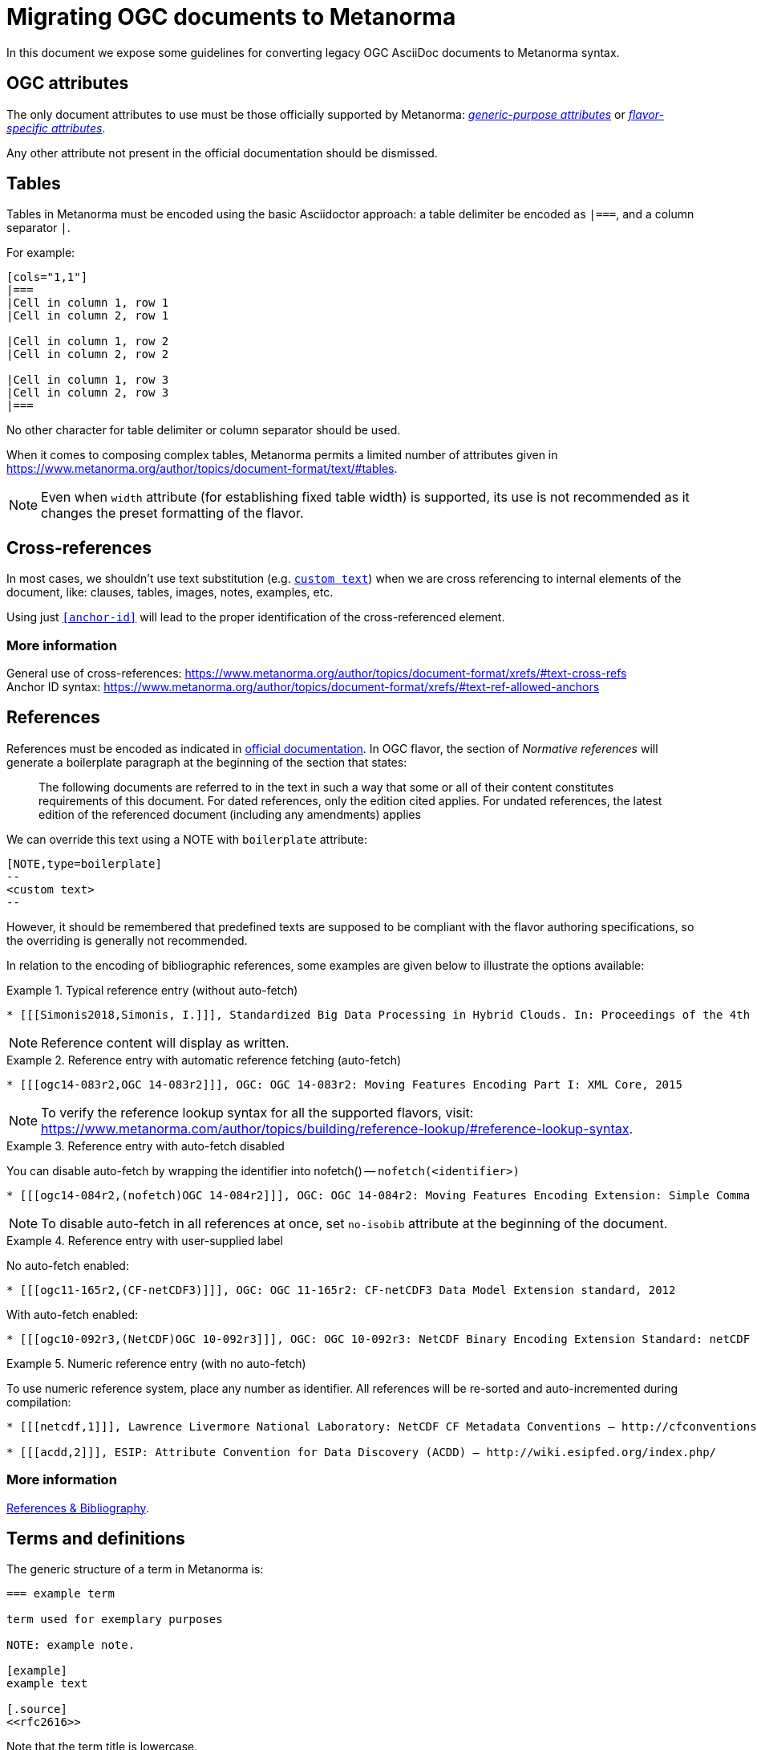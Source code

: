 = Migrating OGC documents to Metanorma

In this document we expose some guidelines for converting legacy OGC
AsciiDoc documents to Metanorma syntax.


== OGC attributes

The only document attributes to use must be those officially supported
by Metanorma:
https://www.metanorma.org/author/ref/document-attributes/[_generic-purpose attributes_]
or https://www.metanorma.org/author/ogc/ref/document-attributes/[_flavor-specific attributes_].

Any other attribute not present in the official documentation should
be dismissed.


== Tables

Tables in Metanorma must be encoded using the basic Asciidoctor approach:
a table delimiter be encoded as `|===`, and a column separator `|`.

For example:

[source,asciidoc]
----
[cols="1,1"]
|===
|Cell in column 1, row 1
|Cell in column 2, row 1

|Cell in column 1, row 2
|Cell in column 2, row 2

|Cell in column 1, row 3
|Cell in column 2, row 3
|===
----

No other character for table delimiter or column separator should
be used.

When it comes to composing complex tables, Metanorma permits a limited
number of attributes given in https://www.metanorma.org/author/topics/document-format/text/#tables.

NOTE: Even when `width` attribute (for establishing fixed table width)
is supported, its use is not recommended as it changes the preset
formatting of the flavor.


== Cross-references

In most cases, we shouldn't use text substitution
(e.g. `<<anchor-id,custom text>>`) when we are cross referencing to
internal elements of the document, like: clauses, tables, images,
notes, examples, etc.

Using just `<<anchor-id>>` will lead to the proper identification
of the cross-referenced element.

=== More information

General use of cross-references:
https://www.metanorma.org/author/topics/document-format/xrefs/#text-cross-refs +
Anchor ID syntax:
https://www.metanorma.org/author/topics/document-format/xrefs/#text-ref-allowed-anchors

== References

References must be encoded as indicated in
https://www.metanorma.org/author/topics/document-format/bibliography/[official documentation].
In OGC flavor, the section of _Normative references_ will generate
a boilerplate paragraph at the beginning of the section that states:

____
The following documents are referred to in the text in such a way
that some or all of their content constitutes requirements of this
document. For dated references, only the edition cited applies. For
undated references, the latest edition of the referenced document
(including any amendments) applies
____

We can override this text using a NOTE with `boilerplate` attribute:

[source,asciidoc]
----
[NOTE,type=boilerplate]
--
<custom text>
--
----

However, it should be remembered that predefined texts are supposed
to be compliant with the flavor authoring specifications, so the overriding
is generally not recommended.

In relation to the encoding of bibliographic references,
some examples are given below to illustrate the options available:

.Typical reference entry (without auto-fetch)
====
[source,asciidoc]
----
* [[[Simonis2018,Simonis, I.]]], Standardized Big Data Processing in Hybrid Clouds. In: Proceedings of the 4th International Conference on Geographical Information Systems Theory, Applications and Management - Volume 1: GISTAM, pp. 205–210. SciTePress (2018).
----

NOTE: Reference content will display as written.
====

.Reference entry with automatic reference fetching (auto-fetch)
====
[source,asciidoc]
----
* [[[ogc14-083r2,OGC 14-083r2]]], OGC: OGC 14-083r2: Moving Features Encoding Part I: XML Core, 2015
----

NOTE: To verify the reference lookup syntax for all the supported flavors,
visit: https://www.metanorma.com/author/topics/building/reference-lookup/#reference-lookup-syntax.
====

.Reference entry with auto-fetch disabled
====
You can disable auto-fetch by wrapping the identifier into nofetch() -- `nofetch(<identifier>)`

[source,asciidoc]
----
* [[[ogc14-084r2,(nofetch)OGC 14-084r2]]], OGC: OGC 14-084r2: Moving Features Encoding Extension: Simple Comma Separated Values 
----

NOTE: To disable auto-fetch in all references at once, set `no-isobib` attribute at the beginning of the document.
====

.Reference entry with user-supplied label
====
No auto-fetch enabled:
[source,asciidoc]
----
* [[[ogc11-165r2,(CF-netCDF3)]]], OGC: OGC 11-165r2: CF-netCDF3 Data Model Extension standard, 2012
----

With auto-fetch enabled:

[source,asciidoc]
----
* [[[ogc10-092r3,(NetCDF)OGC 10-092r3]]], OGC: OGC 10-092r3: NetCDF Binary Encoding Extension Standard: netCDF Classic and 64-bit Offset Format, 2011
----
====



.Numeric reference entry (with no auto-fetch)
====
To use numeric reference system, place any number as identifier. All references will be re-sorted and auto-incremented during compilation:

[source,asciidoc]
----
* [[[netcdf,1]]], Lawrence Livermore National Laboratory: NetCDF CF Metadata Conventions – http://cfconventions.org/[http://cfconventions.org/]

* [[[acdd,2]]], ESIP: Attribute Convention for Data Discovery (ACDD) – http://wiki.esipfed.org/index.php/
----
====

=== More information

https://www.metanorma.org/author/topics/document-format/bibliography/[References & Bibliography].


== Terms and definitions

The generic structure of a term in Metanorma is:

[source,asciidoc]
----
=== example term

term used for exemplary purposes

NOTE: example note.

[example]
example text

[.source]
<<rfc2616>>
----

Note that the term title is lowercase.

The title of a _terms and definitions_ clause changes according to its
content. If the section is to contain just terms and definitions,
the title in output must be: _Terms and definitions_. But, if it also
contains abbreviated terms, the correct title should be:
_Terms, definitions and abbreviated terms_

In either case, the encoding of the title can just be
`== Terms and definitions`, and Metanorma will take care of rendering
the title accordingly.


=== More information

Defining terms: https://www.metanorma.org/author/topics/document-format/section-terms/[Defining Terms: the “Terms and definitions” section] +
Overriding predefined text:
https://www.metanorma.org/author/topics/document-format/section-terms/#predefined-text-boilerplate[Predefined text / Boilerplate]



=== Requirements

Requirements are special blocks specific to OGC flavor.

There are two encoding approaches:

. Via definition list
. Via block attributes (deprecated)

Refer to
https://www.metanorma.org/author/ogc/topics/requirements/[ModSpec recommendations, requirements, and permissions],
for detailed documentation.

Following are some sample cases to illustrate the use of the definition
list encoding.


==== General Requirements

.General requirement sample in legacy AsciiDoc syntax
[source,asciidoc]
----
[width="90%",cols="2,6a"]
|===
^|*Requirement {counter:req-id}* |*/req/workflows/collection/response*
^|A |A successful execution of the operation shall be reported as a response with a HTTP status code '303'.
^|B |The response shall include a 'Location' header with the URL of a collection description document corresponding to the output(s) of the workflow.
|===
----

.General requirement sample in definition list syntax
[source,asciidoc]
----
[requirement]
====
[%metadata]
type:: general
label:: /req/workflows/collection/response
part:: A successful execution of the operation shall be reported as a response with a HTTP status code '303'.
part:: The response shall include a 'Location' header with the URL of a collection description document corresponding to the output(s) of the workflow.
====
----


==== Requirement Class

.Requirements Class sample in legacy AsciiDoc syntax
[source,asciidoc]
----
[cols="1,4",width="90%"]
|===
2+|*Requirements Class*
2+|http://www.opengis.net/spec/ogcapi-processes-3/1.0/req/workflows
|Target type |Web API
|Dependency |<<OAProc-1,OGC API - Processes - Part 1: Core, Conformance Class 'core'>>
|Dependency |<<rfc2616,RFC 2616 (HTTP/1.1)>>
|===
----

.Requirements Class sample in definition list syntax
[source,asciidoc]
----
[requirements_class]
====
[%metadata]
type:: class
label:: http://www.opengis.net/spec/ogcapi-processes-3/1.0/req/workflows
subject:: Web API
inherit:: <<OAProc-1,OGC API - Processes - Part 1: Core, Conformance Class 'core'>>
inherit:: <<rfc2616,RFC 2616 (HTTP/1.1)>>
====
----


==== Permissions

.Permission sample in legacy AsciiDoc syntax
[source,asciidoc]
----
[cols="2,6",options="header"]
|===
| Permission  {counter:per-id} | /per/Core/classes
2+|For each UML class defined or referenced in CityGML Conceptual Model:
h| A | An Implementation Specification MAY represent that class as a null class with no attributes, associations, or definition.
h| B | An Implementation Specification MAY represent an association of the UML class with a null association.
h| C | An Implementation Specification MAY represent an attribute of the UML class with a null attribute.
|===
----


.Permission sample in definition list syntax
[source,asciidoc]
----
[permission]
====
[%metadata]
label:: h/per/Core/classes
description:: For each UML class defined or referenced in CityGML Conceptual Model:
part:: An Implementation Specification MAY represent that class as a null class with no attributes, associations, or definition.
part:: An Implementation Specification MAY represent an association of the UML class with a null association.
part:: An Implementation Specification MAY represent an attribute of the UML class with a null attribute.
====
----


==== Recommendations

.Recommendation sample in legacy AsciiDoc syntax
[source,asciidoc]
----
[cols="2,6",options="header"]
|===
| Recommendation  {counter:rec-id} | /rec/ade/uml
2+|In addition to meeting the requirements for a CityGML ADE, an ADE should:
h| A | The <<uml_notation_section,UML notations and stereotypes>> used in the CityGML conceptual model SHOULD be applied to corresponding model elements in an ADE.
h| B | An ADE SHOULD import and use predefined classes from external conceptual UML models such as the CityGML modules or the standardized schemas of the ISO 19100 series of International Standards.
|===
----

.Recommendation sample in definition list syntax
[source,asciidoc]
----
[recommendation]
====
[%metadata]
label:: /rec/ade/uml
description:: In addition to meeting the requirements for a CityGML ADE, an ADE should:
part:: The <<uml_notation_section,UML notations and stereotypes>> used in the CityGML conceptual model SHOULD be applied to corresponding model elements in an ADE.
part:: An ADE SHOULD import and use predefined classes from external conceptual UML models such as the CityGML modules or the standardized schemas of the ISO 19100 series of International Standards.
====
----

==== Abstract tests

.Abstract test sample in legacy AsciiDoc syntax
[source,asciidoc]
----
[cols="2,6",options="header"]
|===
| Abstract Test {counter:ats-id} | /ats/ade/uml
^|Test Purpose |To validate that Application Domain Extensions (ADE) to the CityGML Conceptual Model are modeled correctly in UML.
^|Requirement |<<req_ade_uml,/req/ade/uml>>
^|Test Method |Manual Inspection
2+|An ADE is defined as conceptual model in UML in accordance with the conceptual modeling framework of the ISO 19100 series of International Standards
h| A | Validate that the ADE UML model adheres to the General Feature Model as specified in ISO 19109.
h| B | Validate that the ADE UML model adheres to rules and constraints for application schemas as specified in ISO/TS 19103.
h| C | Validate that the ADE UML model is organized into one or more UML packages having globally unique namespaces and containing all UML model elements defined by the ADE.
|===
----

.Abstract test sample in definition list syntax
[source,asciidoc]
----
[abstract_test]
====
[%metadata]
label:: /ats/ade/uml
test-purpose:: To validate that Application Domain Extensions (ADE)
to the CityGML Conceptual Model are modeled correctly in UML.
requirement:: /req/ade/uml
test-method:: Manual Inspection
description:: An ADE is defined as conceptual model in UML in accordance with the conceptual modeling framework of the ISO 19100 series of International Standards
part:: Validate that the ADE UML model adheres to the General Feature Model as specified in ISO 19109.
part:: Validate that the ADE UML model adheres to rules and constraints for application schemas as specified in ISO/TS 19103.
part:: Validate that the ADE UML model is organized into one or more UML packages having globally unique namespaces and containing all UML model elements defined by the ADE.
====
----

=== Further comments

* Source blocks must indicate the type of coding format according
to their content (preferably in lowercase). For example, `[source,yaml]`,
`[source,json]`, `[source,ruby]`, etc.

* Any file from legacy document that is useless to Metanorma syntax
should be deleted. For example: `.css`, `.json`, `.js`, etc.

* End-of-line white spaces should be avoided. As well as start-of-line
white spaces but preserving any tabulation ordering.